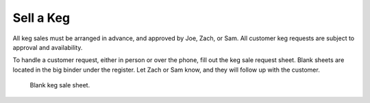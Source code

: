 Sell a Keg
==========

All keg sales must be arranged in advance, and approved by Joe, Zach, or Sam. All customer keg requests are subject to approval and availability.

To handle a customer request, either in person or over the phone, fill out the keg sale request sheet. Blank sheets are located in the big binder under the register. Let Zach or Sam know, and they will follow up with the customer.

.. figure:: /_static/how-to/keg-sale-sheet.jpg
   :width: 400
   
   Blank keg sale sheet.